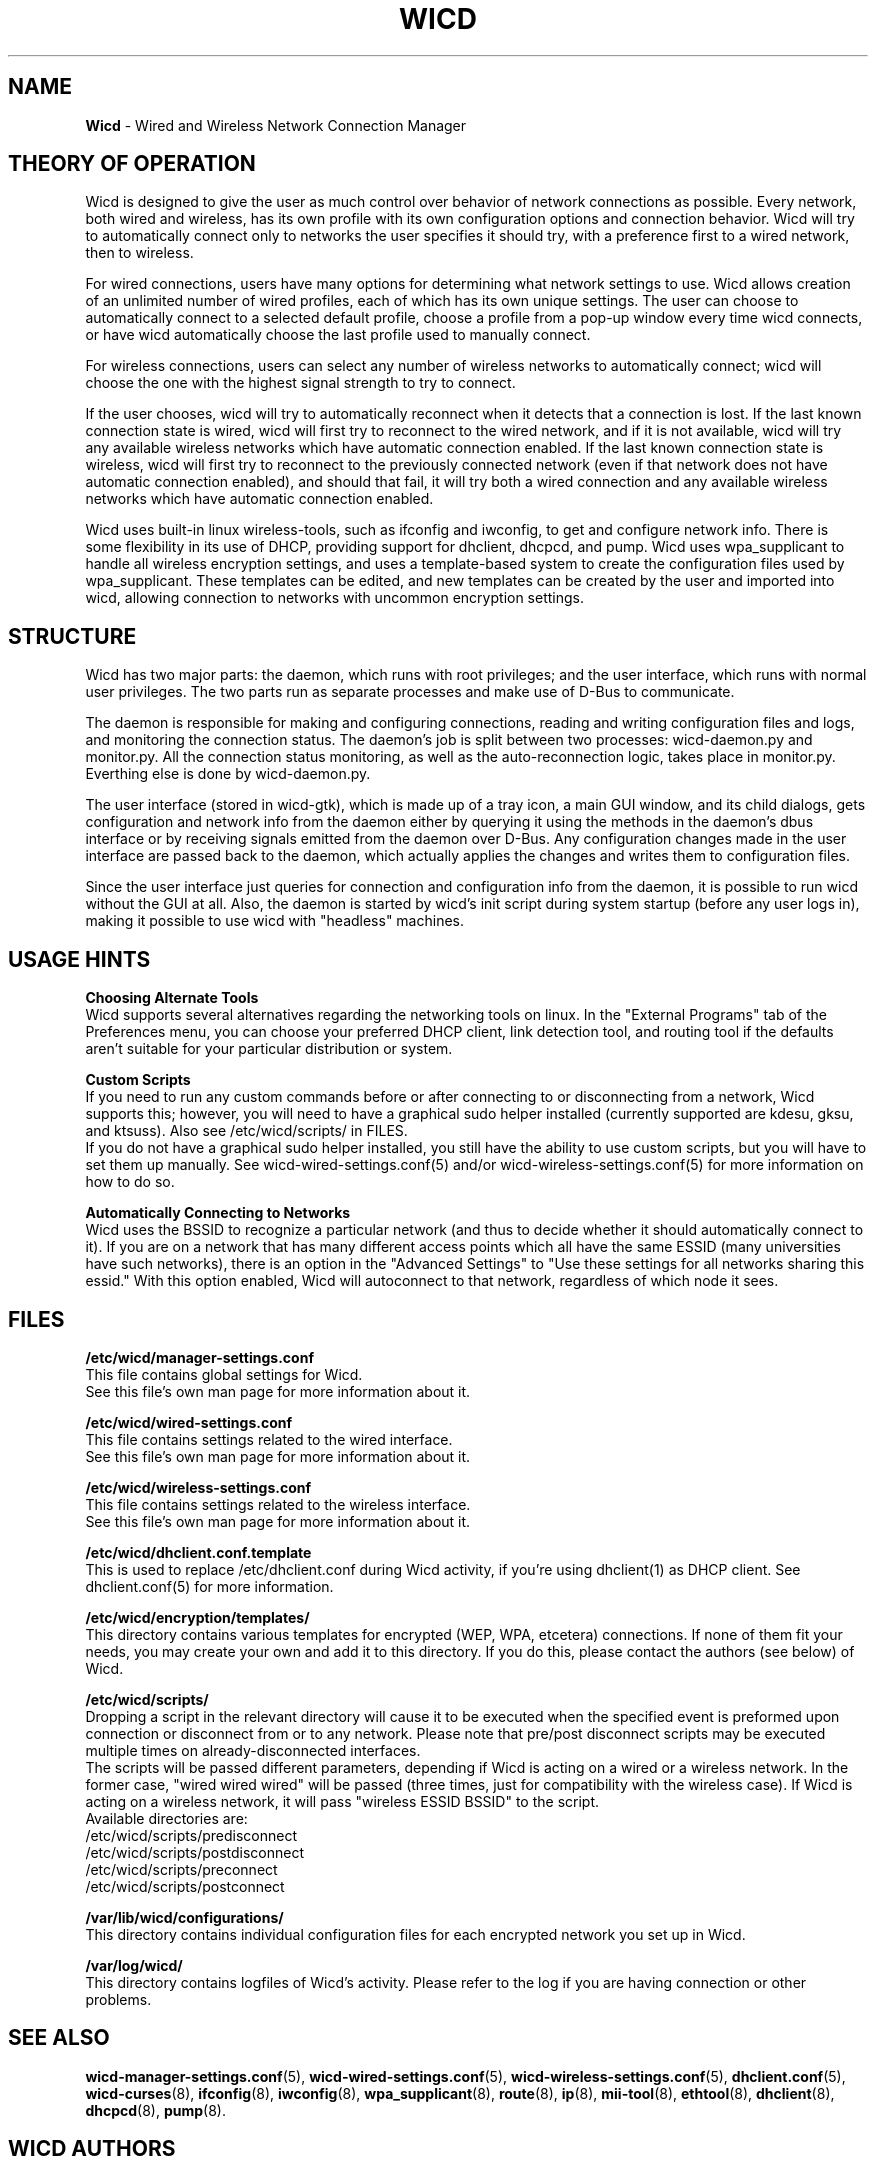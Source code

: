 .\" Written by Robby Workman <rworkman@slackware.com>
.TH WICD 8 "wicd-1.7.1~b3"
.SH NAME
.B Wicd
\- Wired and Wireless Network Connection Manager

.SH THEORY OF OPERATION

Wicd is designed to give the user as much control over behavior of network
connections as possible.  Every network, both wired and wireless, has its
own profile with its own configuration options and connection behavior.
Wicd will try to automatically connect only to networks the user specifies
it should try, with a preference first to a wired network, then to wireless.

For wired connections, users have many options for determining what network
settings to use.  Wicd allows creation of an unlimited number of wired
profiles, each of which has its own unique settings.  The user can choose to
automatically connect to a selected default profile, choose a profile from a
pop-up window every time wicd connects, or have wicd automatically choose the
last profile used to manually connect.

For wireless connections, users can select any number of wireless networks
to automatically connect; wicd will choose the one with the highest signal
strength to try to connect.

If the user chooses, wicd will try to automatically reconnect when it detects
that a connection is lost.  If the last known connection state is wired, wicd
will first try to reconnect to the wired network, and if it is not available,
wicd will try any available wireless networks which have automatic connection
enabled.  If the last known connection state is wireless, wicd will first try
to reconnect to the previously connected network (even if that network does
not have automatic connection enabled), and should that fail, it will try both
a wired connection and any available wireless networks which have automatic
connection enabled.

Wicd uses built-in linux wireless-tools, such as ifconfig and iwconfig, to
get and configure network info.  There is some flexibility in its use of DHCP,
providing support for dhclient, dhcpcd, and pump.  Wicd uses wpa_supplicant
to handle all wireless encryption settings, and uses a template-based system
to create the configuration files used by wpa_supplicant.  These templates
can be edited, and new templates can be created by the user and imported into
wicd, allowing connection to networks with uncommon encryption settings.

.SH STRUCTURE

Wicd has two major parts: the daemon, which runs with root privileges; and the
user interface, which runs with normal user privileges.  The two parts run as
separate processes and make use of D-Bus to communicate.

The daemon is responsible for making and configuring connections, reading and
writing configuration files and logs, and monitoring the connection status.
The daemon's job is split between two processes: wicd-daemon.py and monitor.py.
All the connection status monitoring, as well as the auto-reconnection logic,
takes place in monitor.py.  Everthing else is done by wicd-daemon.py.

The user interface (stored in wicd-gtk), which is made up of a tray
icon, a main GUI window, and its child dialogs, gets configuration and network
info from the daemon either by querying it using the methods in the daemon's 
dbus interface or by receiving signals emitted from the daemon over D-Bus.  
Any configuration changes made in the user interface are passed back to the
daemon, which actually applies the changes and writes them to configuration
files.

Since the user interface just queries for connection and configuration info
from the daemon, it is possible to run wicd without the GUI at all.  Also,
the daemon is started by wicd's init script during system startup (before any
user logs in), making it possible to use wicd with "headless" machines.

.SH USAGE HINTS

.B Choosing Alternate Tools
.br
Wicd supports several alternatives regarding the networking tools on linux.
In the "External Programs" tab of the Preferences menu, you can choose your
preferred DHCP client, link detection tool, and routing tool if the defaults
aren't suitable for your particular distribution or system.

.B Custom Scripts
.br
If you need to run any custom commands before or after connecting to or 
disconnecting from a network, Wicd supports this; however, you will need to
have a graphical sudo helper installed (currently supported are kdesu, gksu,
and ktsuss). Also see /etc/wicd/scripts/ in FILES.
.br
If you do not have a graphical sudo helper installed, you still have the
ability to use custom scripts, but you will have to set them up manually.
See wicd-wired-settings.conf(5) and/or wicd-wireless-settings.conf(5) for
more information on how to do so.

.B Automatically Connecting to Networks
.br
Wicd uses the BSSID to recognize a particular network (and thus to decide
whether it should automatically connect to it).  If you are on a network 
that has many different access points which all have the same ESSID 
(many universities have such networks), there is an option in the "Advanced
Settings" to "Use these settings for all networks sharing this essid."
With this option enabled, Wicd will autoconnect to that network, regardless
of which node it sees.


.SH FILES

.B /etc/wicd/manager-settings.conf
.br
This file contains global settings for Wicd.
.br
See this file's own man page for more information about it.

.B /etc/wicd/wired-settings.conf
.br
This file contains settings related to the wired interface.
.br
See this file's own man page for more information about it.

.B /etc/wicd/wireless-settings.conf
.br
This file contains settings related to the wireless interface.
.br
See this file's own man page for more information about it.

.B /etc/wicd/dhclient.conf.template
.br
This is used to replace /etc/dhclient.conf during Wicd activity,
if you're using dhclient(1) as DHCP client. See dhclient.conf(5)
for more information.

.B /etc/wicd/encryption/templates/
.br
This directory contains various templates for encrypted (WEP, WPA, etcetera)
connections.  If none of them fit your needs, you may create your own and
add it to this directory.  If you do this, please contact the authors
(see below) of Wicd.

.B /etc/wicd/scripts/
.br
Dropping a script in the relevant directory will cause it to be executed
when the specified event is preformed upon connection or disconnect from
or to any network. Please note that pre/post disconnect scripts may be
executed multiple times on already-disconnected interfaces.
.br
The scripts will be passed different parameters, depending if Wicd is
acting on a wired or a wireless network. In the former case, "wired
wired wired" will be passed (three times, just for compatibility with
the wireless case). If Wicd is acting on a wireless network, it will
pass "wireless ESSID BSSID" to the script.
.br
Available directories are:
.br
/etc/wicd/scripts/predisconnect
.br
/etc/wicd/scripts/postdisconnect
.br
/etc/wicd/scripts/preconnect
.br
/etc/wicd/scripts/postconnect

.B /var/lib/wicd/configurations/
.br
This directory contains individual configuration files for each encrypted
network you set up in Wicd.

.B /var/log/wicd/
.br
This directory contains logfiles of Wicd's activity.  Please refer to the
log if you are having connection or other problems.

.SH "SEE ALSO"
.BR wicd-manager-settings.conf (5),
.BR wicd-wired-settings.conf (5),
.BR wicd-wireless-settings.conf (5),
.BR dhclient.conf (5),
.BR wicd-curses (8),
.BR ifconfig (8),
.BR iwconfig (8),
.BR wpa_supplicant (8),
.BR route (8),
.BR ip (8),
.BR mii-tool (8),
.BR ethtool (8),
.BR dhclient (8),
.BR dhcpcd (8),
.BR pump (8).


.SH WICD AUTHORS
Adam Blackburn <compwiz18@gmail.com>
.br
Dan O'Reilly <oreilldf@gmail.com>
.br
Andrew Psaltis <ampsaltis@gmail.com> (curses client)

.SH MANPAGE AUTHOR
Robby Workman <rworkman@slackware.com>

